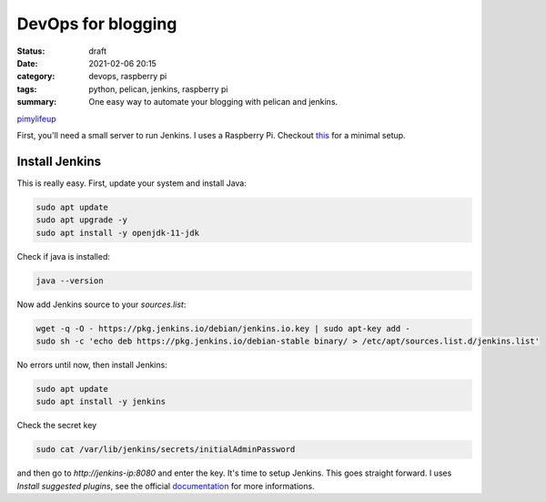 DevOps for blogging
===================
:status: draft
:date: 2021-02-06 20:15
:category: devops, raspberry pi
:tags: python, pelican, jenkins, raspberry pi
:summary: One easy way to automate your blogging with pelican and jenkins.


`pimylifeup <https://pimylifeup.com/jenkins-raspberry-pi/>`__


First, you'll need a small server to run Jenkins. I uses a Raspberry Pi.
Checkout `this <{filename}/articles/002-raspberry-pi-tips.rst>`__
for a minimal setup.

Install Jenkins
---------------
This is really easy. First, update your system and install Java:

.. code-block:: bash

    sudo apt update
    sudo apt upgrade -y
    sudo apt install -y openjdk-11-jdk

Check if java is installed:

.. code-block:: bash

    java --version

Now add Jenkins source to your *sources.list*:

.. code-block:: bash

    wget -q -O - https://pkg.jenkins.io/debian/jenkins.io.key | sudo apt-key add -
    sudo sh -c 'echo deb https://pkg.jenkins.io/debian-stable binary/ > /etc/apt/sources.list.d/jenkins.list'

No errors until now, then install Jenkins:

.. code-block:: bash

    sudo apt update
    sudo apt install -y jenkins

Check the secret key

.. code-block:: bash

    sudo cat /var/lib/jenkins/secrets/initialAdminPassword

and then go to *http://jenkins-ip:8080* and enter the key. It's time to setup
Jenkins. This goes straight forward. I uses *Install suggested plugins*, see the
official `documentation <https://www.jenkins.io/doc/book/getting-started/>`__
for more informations.
